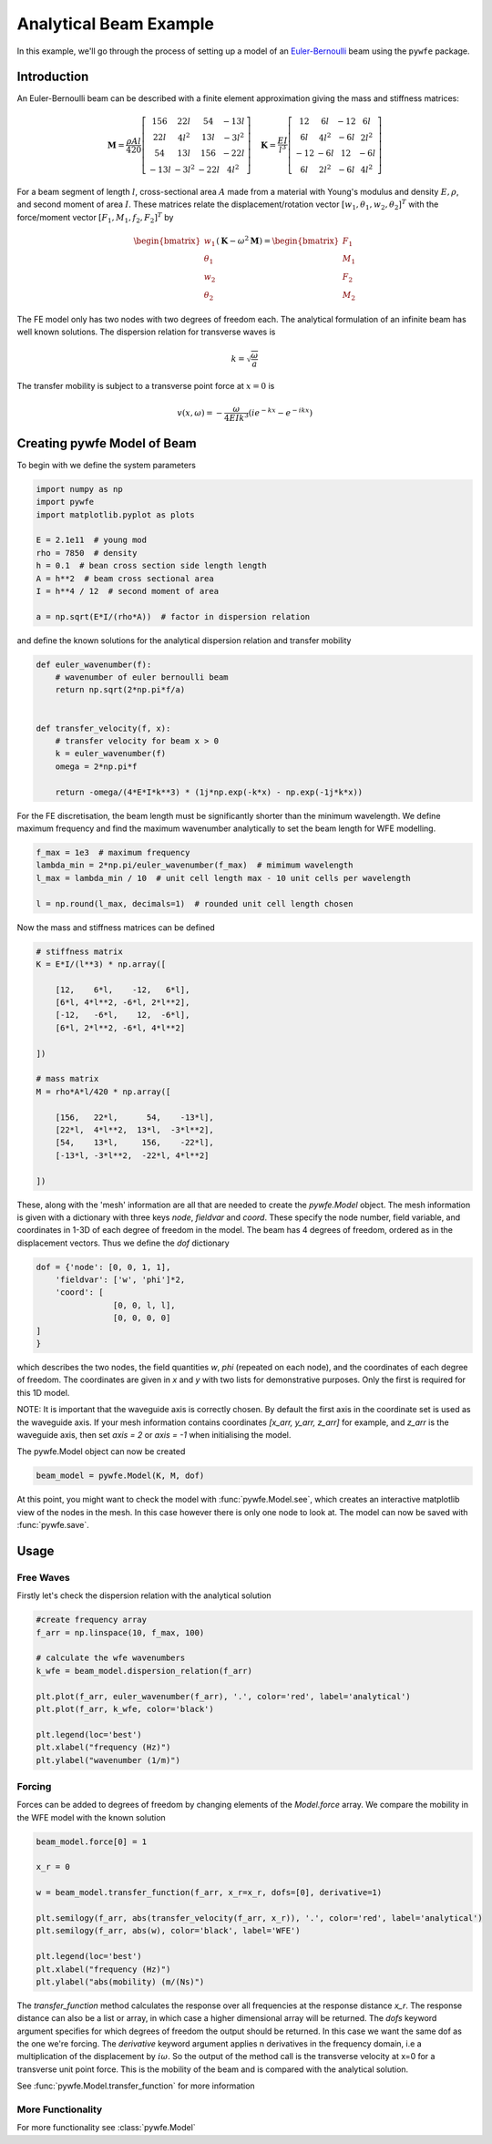 Analytical Beam Example
=======================

In this example, we'll go through the process of setting up a model of an `Euler-Bernoulli <https://en.wikipedia.org/wiki/Euler%E2%80%93Bernoulli_beam_theory>`_ beam using the ``pywfe`` package.

Introduction
------------

.. image:: beam_element.jpg
   :align: center

An Euler-Bernoulli beam can be described with a finite element approximation giving the mass and stiffness matrices:

.. math::

    \mathbf{M}=\frac{\rho A l}{420}\left[\begin{array}{cccc}
    156 & 22 l & 54 & -13 l \\
    22 l & 4 l^2 & 13 l & -3 l^2 \\
    54 & 13 l & 156 & -22 l \\
    -13 l & -3 l^2 & -22 l & 4 l^2
    \end{array}\right] \quad\mathbf{K}=\frac{E I}{l^3}\left[\begin{array}{cccc}
    12 & 6 l & -12 & 6 l \\
    6 l & 4 l^2 & -6 l & 2 l^2 \\
    -12 & -6 l & 12 & -6 l \\
    6 l & 2 l^2 & -6 l & 4 l^2
    \end{array}\right]

For a beam segment of length :math:`l`, cross-sectional area :math:`A` made from a material with Young's modulus and density :math:`E, \rho`, and second moment of area :math:`I`.
These matrices relate the displacement/rotation vector :math:`[w_1, \theta_1, w_2, \theta_2]^T` with the force/moment vector :math:`[F_1, M_1, f_2, F_2]^T` by

.. math::

    \begin{bmatrix}
    w_1\\
    \theta_1\\
    w_2\\
    \theta_2
    \end{bmatrix} \left(\mathbf{K} - \omega^2 \mathbf{M} \right) = \begin{bmatrix} F_1\\
    M_1\\
    F_2\\
    M_2
    \end{bmatrix}

The FE model only has two nodes with two degrees of freedom each. The analytical formulation of an infinite beam has well known solutions. 
The dispersion relation for transverse waves is

.. math::

    k = \sqrt{ \frac{\omega}{a} }
    

The transfer mobility is subject to a transverse point force at :math:`x=0` is

.. math::

    v(x, \omega)=-\frac{\omega}{4 E I k^3}\left(i e^{-k x}-e^{-i k x}\right)


Creating pywfe Model of Beam
----------------------------

To begin with we define the system parameters

.. code-block:: python

    import numpy as np
    import pywfe
    import matplotlib.pyplot as plots

    E = 2.1e11  # young mod
    rho = 7850  # density
    h = 0.1  # bean cross section side length length
    A = h**2  # beam cross sectional area
    I = h**4 / 12  # second moment of area

    a = np.sqrt(E*I/(rho*A))  # factor in dispersion relation

and define the known solutions for the analytical dispersion relation and transfer mobility

.. code-block:: python

    def euler_wavenumber(f):
        # wavenumber of euler bernoulli beam
        return np.sqrt(2*np.pi*f/a)


    def transfer_velocity(f, x):
        # transfer velocity for beam x > 0
        k = euler_wavenumber(f)
        omega = 2*np.pi*f

        return -omega/(4*E*I*k**3) * (1j*np.exp(-k*x) - np.exp(-1j*k*x))

For the FE discretisation, the beam length must be significantly shorter than the minimum wavelength. We define maximum frequency and find the maximum wavenumber analytically to set the beam length for WFE modelling.


.. code-block:: python

    f_max = 1e3  # maximum frequency
    lambda_min = 2*np.pi/euler_wavenumber(f_max)  # mimimum wavelength
    l_max = lambda_min / 10  # unit cell length max - 10 unit cells per wavelength

    l = np.round(l_max, decimals=1)  # rounded unit cell length chosen

Now the mass and stiffness matrices can be defined

.. code-block:: python

    # stiffness matrix
    K = E*I/(l**3) * np.array([

        [12,    6*l,    -12,   6*l],
        [6*l, 4*l**2, -6*l, 2*l**2],
        [-12,   -6*l,    12,  -6*l],
        [6*l, 2*l**2, -6*l, 4*l**2]

    ])

    # mass matrix
    M = rho*A*l/420 * np.array([

        [156,   22*l,      54,    -13*l],
        [22*l,  4*l**2,  13*l,  -3*l**2],
        [54,    13*l,     156,    -22*l],
        [-13*l, -3*l**2,  -22*l, 4*l**2]

    ])


These, along with the 'mesh' information are all that are needed to create the `pywfe.Model` object. The mesh information is given with a dictionary with three keys `node`, `fieldvar` and `coord`.
These specify the node number, field variable, and coordinates in 1-3D of each degree of freedom in the model. The beam has 4 degrees of freedom, ordered as in the displacement vectors. Thus we define the `dof` dictionary

.. code-block:: python

    dof = {'node': [0, 0, 1, 1],
        'fieldvar': ['w', 'phi']*2,
        'coord': [
                    [0, 0, l, l],
                    [0, 0, 0, 0]
    ]
    }

which describes the two nodes, the field quantities `w`, `phi` (repeated on each node), and the coordinates of each degree of freedom.
The coordinates are given in `x` and `y` with two lists for demonstrative purposes. Only the first is required for this 1D model. 

NOTE: It is important that the waveguide axis is correctly chosen. By default the first axis in the coordinate set is used as the waveguide axis. 
If your mesh information contains coordinates `[x_arr, y_arr, z_arr]` for example, and `z_arr` is the waveguide axis, then set `axis = 2` or `axis = -1` when initialising the model. 

The pywfe.Model object can now be created

.. code-block:: python

    beam_model = pywfe.Model(K, M, dof)

At this point, you might want to check the model with :func:`pywfe.Model.see`, which creates an interactive matplotlib view of the nodes in the mesh. 
In this case however there is only one node to look at. The model can now be saved with :func:`pywfe.save`.

Usage
-----

Free Waves
++++++++++

Firstly let's check the dispersion relation with the analytical solution 

.. code-block:: python

    #create frequency array
    f_arr = np.linspace(10, f_max, 100)

    # calculate the wfe wavenumbers
    k_wfe = beam_model.dispersion_relation(f_arr)

    plt.plot(f_arr, euler_wavenumber(f_arr), '.', color='red', label='analytical')
    plt.plot(f_arr, k_wfe, color='black')

    plt.legend(loc='best')
    plt.xlabel("frequency (Hz)")
    plt.ylabel("wavenumber (1/m)")

.. image:: beam_dispersion_relation.PNG
   :align: center    

Forcing
+++++++

Forces can be added to degrees of freedom by changing elements of the `Model.force` array. We compare the mobility in the WFE model with the known solution

.. code-block:: python

    beam_model.force[0] = 1

    x_r = 0

    w = beam_model.transfer_function(f_arr, x_r=x_r, dofs=[0], derivative=1)

    plt.semilogy(f_arr, abs(transfer_velocity(f_arr, x_r)), '.', color='red', label='analytical')
    plt.semilogy(f_arr, abs(w), color='black', label='WFE')

    plt.legend(loc='best')
    plt.xlabel("frequency (Hz)")
    plt.ylabel("abs(mobility) (m/(Ns)")


The `transfer_function` method calculates the response over all frequencies at the response distance `x_r`. The response distance can also be a list or array, in which case a higher dimensional array will be returned. 
The `dofs` keyword argument specifies for which degrees of freedom the output should be returned. In this case we want the same dof as the one we're forcing. The `derivative` keyword argument applies n derivatives in the 
frequency domain, i.e a multiplication of the displacement by :math:`i \omega`. So the output of the method call is the transverse velocity at x=0 for a transverse unit point force. This is the mobility of the beam and is compared 
with the analytical solution. 

.. image:: beam_transfer_mobility.PNG
   :align: center  

See :func:`pywfe.Model.transfer_function` for more information


More Functionality
++++++++++++++++++

For more functionality see :class:`pywfe.Model`